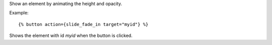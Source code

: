 
Show an element by animating the height and opacity.

Example::

   {% button action={slide_fade_in target="myid"} %}

Shows the element with id `myid` when the button is clicked.

.. seealso:: actions :ref:`action-toggle`, :ref:`action-show`, :ref:`action-hide`, :ref:`action-fade_in`, :ref:`action-fade_out`, :ref:`action-slide_down`, :ref:`action-slide_up` and :ref:`action-slide_fade_out`.
